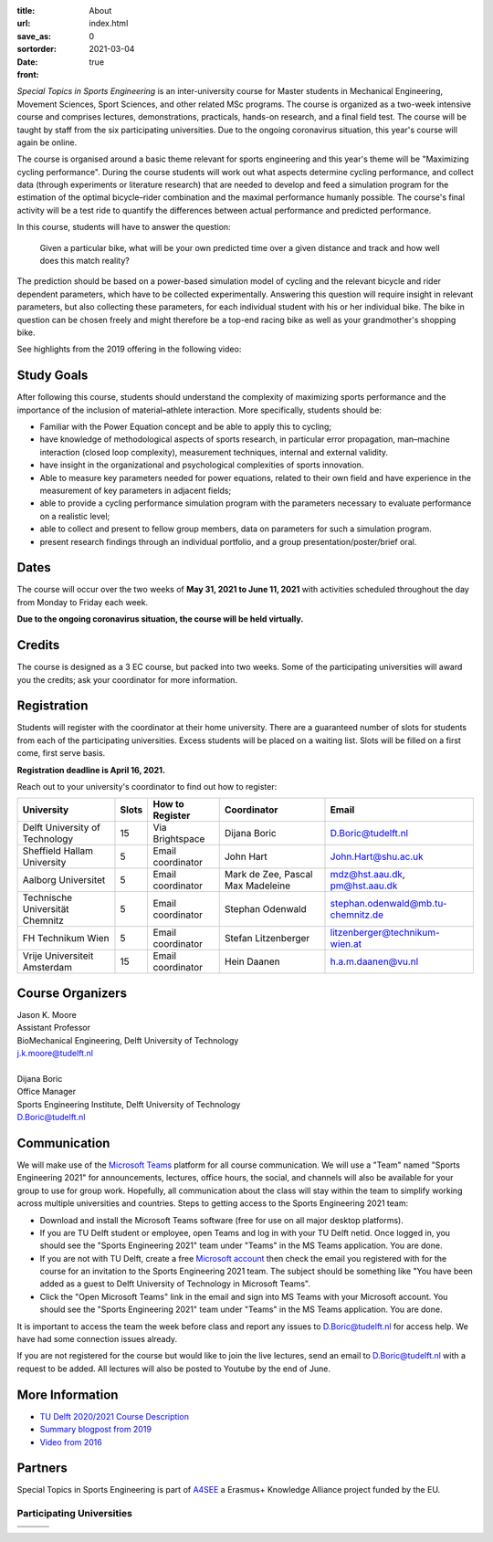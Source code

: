 :title: About
:url:
:save_as: index.html
:sortorder: 0
:date: 2021-03-04
:front: true

*Special Topics in Sports Engineering* is an inter-university course for Master
students in Mechanical Engineering, Movement Sciences, Sport Sciences, and
other related MSc programs. The course is organized as a two-week intensive
course and comprises lectures, demonstrations, practicals, hands-on research,
and a final field test. The course will be taught by staff from the six
participating universities. Due to the ongoing coronavirus situation, this
year's course will again be online.

The course is organised around a basic theme relevant for sports engineering
and this year's theme will be "Maximizing cycling performance". During the
course students will work out what aspects determine cycling performance, and
collect data (through experiments or literature research) that are needed to
develop and feed a simulation program for the estimation of the optimal
bicycle–rider combination and the maximal performance humanly possible. The
course's final activity will be a test ride to quantify the differences between
actual performance and predicted performance.

In this course, students will have to answer the question:

   Given a particular bike, what will be your own predicted time over a given
   distance and track and how well does this match reality?

The prediction should be based on a power-based simulation model of cycling and
the relevant bicycle and rider dependent parameters, which have to be collected
experimentally. Answering this question will require insight in relevant
parameters, but also collecting these parameters, for each individual student
with his or her individual bike. The bike in question can be chosen freely and
might therefore be a top-end racing bike as well as your grandmother's shopping
bike.

See highlights from the 2019 offering in the following video:

.. raw:: html

   <div style="text-align:center;">
   <iframe
     width="560"
     height="315"
     src="https://www.youtube.com/embed/tMQuWDp12i4"
     frameborder="0"
     allow="accelerometer; autoplay; clipboard-write; encrypted-media; gyroscope; picture-in-picture"
     allowfullscreen>
   </iframe>
   </div>

Study Goals
===========

After following this course, students should understand the complexity of
maximizing sports performance and the importance of the inclusion of
material–athlete interaction. More specifically, students should be:

- Familiar with the Power Equation concept and be able to apply this to
  cycling;
- have knowledge of methodological aspects of sports research, in particular
  error propagation, man–machine interaction (closed loop complexity),
  measurement techniques, internal and external validity.
- have insight in the organizational and psychological complexities of sports
  innovation.
- Able to measure key parameters needed for power equations, related to their
  own field and have experience in the measurement of key parameters in
  adjacent fields;
- able to provide a cycling performance simulation program with the parameters
  necessary to evaluate performance on a realistic level;
- able to collect and present to fellow group members, data on parameters for
  such a simulation program.
- present research findings through an individual portfolio, and a group
  presentation/poster/brief oral.

Dates
=====

The course will occur over the two weeks of **May 31, 2021 to June 11, 2021**
with activities scheduled throughout the day from Monday to Friday each week.

**Due to the ongoing coronavirus situation, the course will be held
virtually.**

Credits
=======

The course is designed as a 3 EC course, but packed into two weeks. Some of the
participating universities will award you the credits; ask your coordinator for
more information.

Registration
============

Students will register with the coordinator at their home university. There are
a guaranteed number of slots for students from each of the participating
universities. Excess students will be placed on a waiting list. Slots will be
filled on a first come, first serve basis.

**Registration deadline is April 16, 2021.**

Reach out to your university's coordinator to find out how to register:

.. list-table::
   :class: table table-striped table-bordered
   :header-rows: 1
   :widths: auto

   * - University
     - Slots
     - How to Register
     - Coordinator
     - Email
   * - Delft University of Technology
     - 15
     - Via Brightspace
     - Dijana Boric
     - D.Boric@tudelft.nl
   * - Sheffield Hallam University
     - 5
     - Email coordinator
     - John Hart
     - John.Hart@shu.ac.uk
   * - Aalborg Universitet
     - 5
     - Email coordinator
     - Mark de Zee, Pascal Max Madeleine
     - mdz@hst.aau.dk, pm@hst.aau.dk
   * - Technische Universität Chemnitz
     - 5
     - Email coordinator
     - Stephan Odenwald
     - stephan.odenwald@mb.tu-chemnitz.de
   * - FH Technikum Wien
     - 5
     - Email coordinator
     - Stefan Litzenberger
     - litzenberger@technikum-wien.at
   * - Vrije Universiteit Amsterdam
     - 15
     - Email coordinator
     - Hein Daanen
     - h.a.m.daanen@vu.nl

Course Organizers
=================

| Jason K. Moore
| Assistant Professor
| BioMechanical Engineering, Delft University of Technology
| j.k.moore@tudelft.nl
|
| Dijana Boric
| Office Manager
| Sports Engineering Institute, Delft University of Technology
| D.Boric@tudelft.nl

Communication
=============

We will make use of the `Microsoft Teams`_ platform for all course
communication. We will use a "Team" named "Sports Engineering 2021" for
announcements, lectures, office hours, the social, and channels will also be
available for your group to use for group work. Hopefully, all communication
about the class will stay within the team to simplify working across multiple
universities and countries. Steps to getting access to the Sports Engineering
2021 team:

- Download and install the Microsoft Teams software (free for use on all major
  desktop platforms).
- If you are TU Delft student or employee, open Teams and log in with your TU
  Delft netid. Once logged in, you should see the "Sports Engineering 2021"
  team under "Teams" in the MS Teams application. You are done.
- If you are not with TU Delft, create a free `Microsoft account`_ then check
  the email you registered with for the course for an invitation to the Sports
  Engineering 2021 team. The subject should be something like "You have been
  added as a guest to Delft University of Technology in Microsoft Teams".
- Click the "Open Microsoft Teams" link in the email and sign into MS Teams
  with your Microsoft account. You should see the "Sports Engineering 2021"
  team under "Teams" in the MS Teams application. You are done.

It is important to access the team the week before class and report any issues
to D.Boric@tudelft.nl for access help. We have had some connection issues
already.

If you are not registered for the course but would like to join the live
lectures, send an email to D.Boric@tudelft.nl with a request to be added. All
lectures will also be posted to Youtube by the end of June.

.. _Microsoft Teams: https://www.microsoft.com/en-ww/microsoft-teams/group-chat-software/
.. _Microsoft Account: https://account.microsoft.com

More Information
================

- `TU Delft 2020/2021 Course Description <https://studiegids.tudelft.nl/a101_displayCourse.do?course_id=53782>`_
- `Summary blogpost from 2019 <https://engineeringsport.co.uk/2019/08/15/msc-special-topics-2019/>`_
- `Video from 2016 <https://youtu.be/vwiljFZIr4Q>`_

Partners
========

Special Topics in Sports Engineering is part of A4SEE_ a Erasmus+ Knowledge Alliance project funded by the EU.

.. image:: https://objects-us-east-1.dream.io/mechmotum/logo-a4see-484x300.png
   :align: center
   :target: http://a4see.com
   :alt: A4SEE Logo

.. _A4SEE: http://a4see.com

Participating Universities
--------------------------

.. list-table::
   :class: table table-bordered

   * - .. image:: https://objects-us-east-1.dream.io/mechmotum/logo-aalborg.png
          :height: 100px
          :align: center
     - .. image:: https://objects-us-east-1.dream.io/mechmotum/logo-chemnitz.png
          :height: 100px
          :align: center
     - .. image:: https://objects-us-east-1.dream.io/mechmotum/logo-sheffield.png
          :height: 100px
          :align: center
   * - .. image:: https://objects-us-east-1.dream.io/mechmotum/logo-tudelft.png
          :height: 100px
          :align: center
     - .. image:: https://objects-us-east-1.dream.io/mechmotum/logo-wien.png
          :height: 100px
          :align: center
     - .. image:: https://objects-us-east-1.dream.io/mechmotum/logo-vu.png
          :align: center
          :height: 100px

